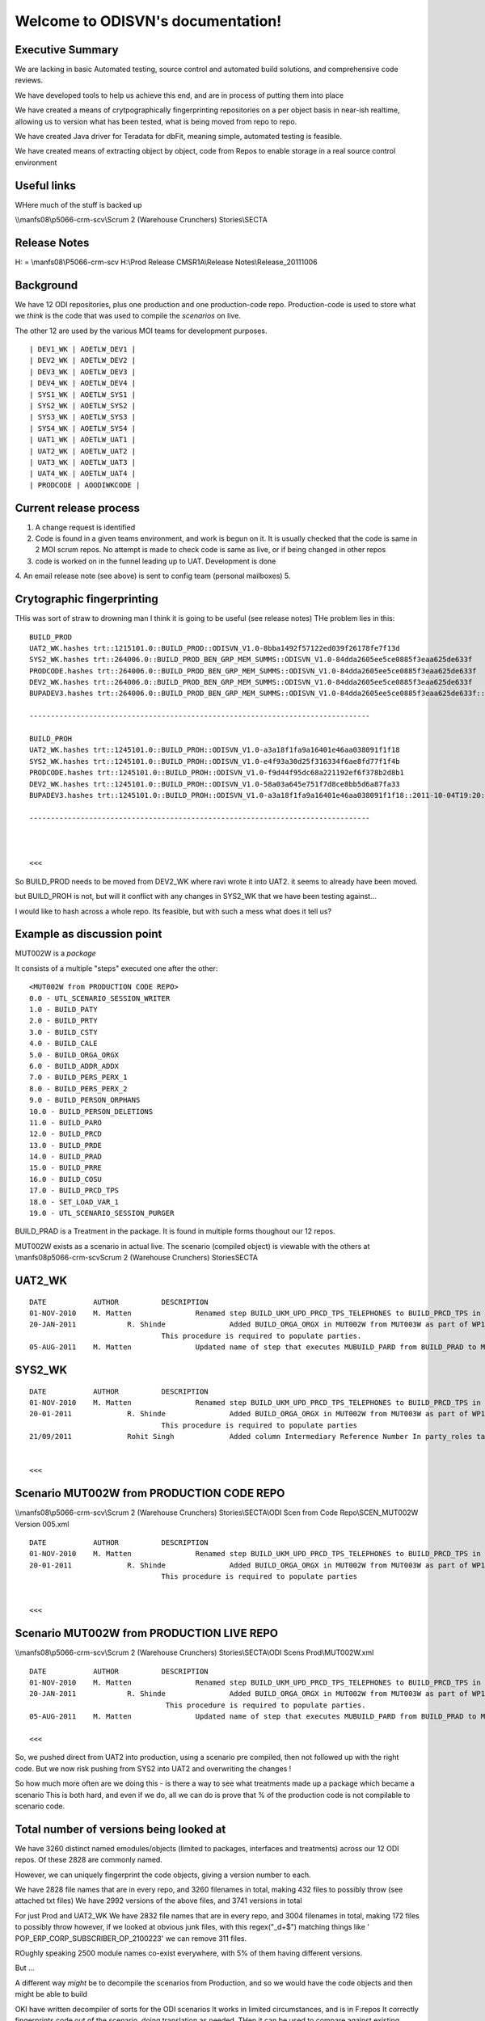 .. ODISVN documentation master file, created by
   sphinx-quickstart on Thu Sep 29 16:56:06 2011.
   You can adapt this file completely to your liking, but it should at least
   contain the root `toctree` directive.

Welcome to ODISVN's documentation!
==================================

Executive Summary
-----------------

We are lacking in basic Automated testing, source control and automated build
solutions, and comprehensive code reviews.

We have developed tools to help us achieve this end, and are in process of putting them into place

We have created a means of crytpographically fingerprinting repositories on a per object basis in near-ish realtime, allowing us to version what has been tested, what is being moved from repo to repo.

We have created Java driver for Teradata for dbFit, meaning simple, automated testing is feasible.

We have created means of extracting object by object, code from Repos to enable storage in a real source control environment
 


Useful links
------------
WHere much of the stuff is backed up

\\\\manfs08\\p5066-crm-scv\\Scrum 2 (Warehouse Crunchers) Stories\\SECTA

Release Notes
-------------

H: = \\manfs08\\P5066-crm-scv
H:\\Prod Release CMSR1A\\Release Notes\\Release_20111006




Background
----------

We have 12 ODI repositories, plus one production and one production-code repo.
Production-code is used to store what we *think* is the code that was used to compile the *scenarios* on live.

The other 12 are used by the various MOI teams for development purposes.

::

    | DEV1_WK | AOETLW_DEV1 |
    | DEV2_WK | AOETLW_DEV2 |
    | DEV3_WK | AOETLW_DEV3 |
    | DEV4_WK | AOETLW_DEV4 |
    | SYS1_WK | AOETLW_SYS1 |
    | SYS2_WK | AOETLW_SYS2 |
    | SYS3_WK | AOETLW_SYS3 |
    | SYS4_WK | AOETLW_SYS4 |
    | UAT1_WK | AOETLW_UAT1 |
    | UAT2_WK | AOETLW_UAT2 |
    | UAT3_WK | AOETLW_UAT3 |
    | UAT4_WK | AOETLW_UAT4 |
    | PRODCODE | AOODIWKCODE |


Current release process
-----------------------

1. A change request is identified 
2. Code is found in a given teams environment, and work is begun on it.
   It is usually checked that the code is same in 2 MOI scrum repos.
   No attempt is made to check code is same as live, or if being changed in
   other repos
3. code is worked on in the funnel leading up to UAT.  Development is done
4. An email release note (see above) is sent to config team (personal mailboxes)
5. 



Crytographic fingerprinting
---------------------------

THis was sort of straw to drowning man
I think it is going to be useful (see release notes)
THe problem lies in this::

    BUILD_PROD
    UAT2_WK.hashes trt::1215101.0::BUILD_PROD::ODISVN_V1.0-8bba1492f57122ed039f26178fe7f13d  
    SYS2_WK.hashes trt::264006.0::BUILD_PROD_BEN_GRP_MEM_SUMMS::ODISVN_V1.0-84dda2605ee5ce0885f3eaa625de633f  
    PRODCODE.hashes trt::264006.0::BUILD_PROD_BEN_GRP_MEM_SUMMS::ODISVN_V1.0-84dda2605ee5ce0885f3eaa625de633f  
    DEV2_WK.hashes trt::264006.0::BUILD_PROD_BEN_GRP_MEM_SUMMS::ODISVN_V1.0-84dda2605ee5ce0885f3eaa625de633f  
    BUPADEV3.hashes trt::264006.0::BUILD_PROD_BEN_GRP_MEM_SUMMS::ODISVN_V1.0-84dda2605ee5ce0885f3eaa625de633f::2011-10-04T19:20:32.012000  

    --------------------------------------------------------------------------------

    BUILD_PROH
    UAT2_WK.hashes trt::1245101.0::BUILD_PROH::ODISVN_V1.0-a3a18f1fa9a16401e46aa038091f1f18  
    SYS2_WK.hashes trt::1245101.0::BUILD_PROH::ODISVN_V1.0-e4f93a30d25f316334f6ae8fd77f1f4b  
    PRODCODE.hashes trt::1245101.0::BUILD_PROH::ODISVN_V1.0-f9d44f95dc68a221192ef6f378b2d8b1  
    DEV2_WK.hashes trt::1245101.0::BUILD_PROH::ODISVN_V1.0-58a03a645e751f7d8ce8bb5d6a87fa33  
    BUPADEV3.hashes trt::1245101.0::BUILD_PROH::ODISVN_V1.0-a3a18f1fa9a16401e46aa038091f1f18::2011-10-04T19:20:17.122000  

    --------------------------------------------------------------------------------



    <<<

So BUILD_PROD needs to be moved from DEV2_WK where ravi wrote it into UAT2.
it seems to already have been moved.


but BUILD_PROH is not, but will it conflict with any changes in SYS2_WK that we have been testing against...

I would like to hash across a whole repo.  Its feasible, but with such a mess what does it tell us?




Example as discussion point
---------------------------

MUT002W is a *package* 

It consists of a multiple "steps" executed one after the other::

    <MUT002W from PRODUCTION CODE REPO>
    0.0 - UTL_SCENARIO_SESSION_WRITER
    1.0 - BUILD_PATY
    2.0 - BUILD_PRTY
    3.0 - BUILD_CSTY
    4.0 - BUILD_CALE
    5.0 - BUILD_ORGA_ORGX
    6.0 - BUILD_ADDR_ADDX
    7.0 - BUILD_PERS_PERX_1
    8.0 - BUILD_PERS_PERX_2
    9.0 - BUILD_PERSON_ORPHANS
    10.0 - BUILD_PERSON_DELETIONS
    11.0 - BUILD_PARO
    12.0 - BUILD_PRCD
    13.0 - BUILD_PRDE
    14.0 - BUILD_PRAD
    15.0 - BUILD_PRRE
    16.0 - BUILD_COSU
    17.0 - BUILD_PRCD_TPS
    18.0 - SET_LOAD_VAR_1
    19.0 - UTL_SCENARIO_SESSION_PURGER


BUILD_PRAD is a Treatment in the package.  It is found in multiple forms thoughout our 12 repos.

MUT002W exists as a scenario in actual live.
The scenario (compiled object) is viewable with the others at \\manfs08\p5066-crm-scv\Scrum 2 (Warehouse Crunchers) Stories\SECTA



UAT2_WK
-------

::

 DATE		AUTHOR		DESCRIPTION
 01-NOV-2010	M. Matten		Renamed step BUILD_UKM_UPD_PRCD_TPS_TELEPHONES to BUILD_PRCD_TPS in line with procedure renaming.
 20-JAN-2011		R. Shinde		Added BUILD_ORGA_ORGX in MUT002W from MUT003W as part of WP1 and WP3 (Product Summary) integration
 				This procedure is required to populate parties.
 05-AUG-2011	M. Matten		Updated name of step that executes MUBUILD_PARD from BUILD_PRAD to MUBUILD_PARD in line with standards.


SYS2_WK
-------

::

 DATE		AUTHOR		DESCRIPTION
 01-NOV-2010	M. Matten		Renamed step BUILD_UKM_UPD_PRCD_TPS_TELEPHONES to BUILD_PRCD_TPS in line with procedure renaming.
 20-01-2011 		R. Shinde		Added BUILD_ORGA_ORGX in MUT002W from MUT003W as part of WP1 and WP3 (Product Summary) integration
 				This procedure is required to populate parties
 21/09/2011		Rohit Singh        	Added column Intermediary Reference Number In party_roles table(PBI 17920)


 <<<


Scenario MUT002W from PRODUCTION CODE REPO
------------------------------------------

\\\\manfs08\\p5066-crm-scv\\Scrum 2 (Warehouse Crunchers) Stories\\SECTA\\ODI Scen from Code Repo\\SCEN_MUT002W Version 005.xml

::

 DATE		AUTHOR		DESCRIPTION
 01-NOV-2010	M. Matten		Renamed step BUILD_UKM_UPD_PRCD_TPS_TELEPHONES to BUILD_PRCD_TPS in line with procedure renaming. 
 20-01-2011 		R. Shinde		Added BUILD_ORGA_ORGX in MUT002W from MUT003W as part of WP1 and WP3 (Product Summary) integration
 				This procedure is required to populate parties


 <<<

Scenario MUT002W from PRODUCTION LIVE REPO
------------------------------------------

\\\\manfs08\\p5066-crm-scv\\Scrum 2 (Warehouse Crunchers) Stories\\SECTA\\ODI Scens Prod\\MUT002W.xml

::

 DATE		AUTHOR		DESCRIPTION
 01-NOV-2010	M. Matten		Renamed step BUILD_UKM_UPD_PRCD_TPS_TELEPHONES to BUILD_PRCD_TPS in line with procedure renaming.
 20-JAN-2011		R. Shinde		Added BUILD_ORGA_ORGX in MUT002W from MUT003W as part of WP1 and WP3 (Product Summary) integration
				 This procedure is required to populate parties.
 05-AUG-2011	M. Matten		Updated name of step that executes MUBUILD_PARD from BUILD_PRAD to MUBUILD_PARD in line with standards.

 <<<


So, we pushed direct from UAT2 into production, using a scenario pre compiled, then not followed up with the right code.
But we now risk pushing from SYS2 into UAT2 and overwriting the changes !

So how much more often are we doing this - is there a way to see what treatments made up a package which became a scenario
This is both hard, and even if we do, all we can do is prove that % of the production code is not compilable to scenario code.

Total number of versions being looked at
----------------------------------------

We have 3260 distinct named emodules/objects (limited to packages, interfaces and treatments) across our 12 ODI repos.
Of these 2828 are commonly named.

However, we can uniquely fingerprint the code objects, giving a version number to each.

We have 2828 file names that are in every repo, and 3260 filenames in total, making 432 files to possibly throw
(see attached txt files)
We have 2992 versions of the above files, and 3741 versions in total

For just Prod and UAT2_WK We have 2832 file names that are in every repo, and 3004 filenames in total, making 172 files to possibly throw
however, if we looked at obvious junk files, with this regex("_\d+$") matching things like ' POP_ERP_CORP_SUBSCRIBER_OP_2100223' we can remove 
311 files.


ROughly speaking 2500 module names co-exist everywhere, with 5% of them having different versions.

But ...


A different way *might* be to decompile the scenarios from Production, and so we would have the code objects and then might be able to build




OKI have written  decompiler of sorts for the ODI scenarios
It works in limited circumstances, and is in F:\repos
It correctly fingerprints code out of the scenario, doing translation as needed.
THen it can be used to compare against existing Production code in the prod repo.

Its not very reassuring on md5 hashes

But it could beused for diff'ing too, so we do have a way to go from scenraios back to code 


Tools

* hash based fingerprinting
* search for single named module across all repos



Misc
----

http://stackoverflow.com/questions/7193727/running-jython-in-oracle-data-integrator-odi-how-do-i-access-the-odi-packages



